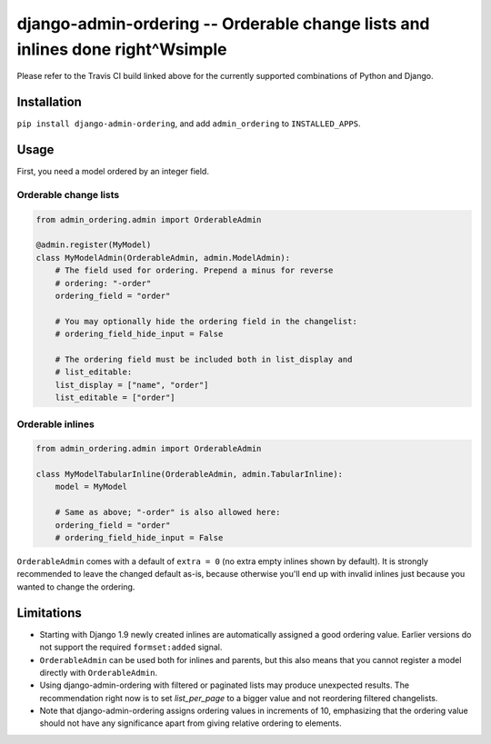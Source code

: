 ==============================================================================
django-admin-ordering -- Orderable change lists and inlines done right^Wsimple
==============================================================================

.. image:: https://travis-ci.org/matthiask/django-admin-ordering.svg?branch=master
    :target: https://travis-ci.org/matthiask/django-admin-ordering

Please refer to the Travis CI build linked above for the currently
supported combinations of Python and Django.


Installation
============

``pip install django-admin-ordering``, and add ``admin_ordering`` to
``INSTALLED_APPS``.


Usage
=====

First, you need a model ordered by an integer field.


Orderable change lists
~~~~~~~~~~~~~~~~~~~~~~

.. code-block:: python

    from admin_ordering.admin import OrderableAdmin

    @admin.register(MyModel)
    class MyModelAdmin(OrderableAdmin, admin.ModelAdmin):
        # The field used for ordering. Prepend a minus for reverse
        # ordering: "-order"
        ordering_field = "order"

        # You may optionally hide the ordering field in the changelist:
        # ordering_field_hide_input = False

        # The ordering field must be included both in list_display and
        # list_editable:
        list_display = ["name", "order"]
        list_editable = ["order"]


Orderable inlines
~~~~~~~~~~~~~~~~~

.. code-block:: python

    from admin_ordering.admin import OrderableAdmin

    class MyModelTabularInline(OrderableAdmin, admin.TabularInline):
        model = MyModel

        # Same as above; "-order" is also allowed here:
        ordering_field = "order"
        # ordering_field_hide_input = False

``OrderableAdmin`` comes with a default of ``extra = 0`` (no extra
empty inlines shown by default). It is strongly recommended to leave the
changed default as-is, because otherwise you'll end up with invalid
inlines just because you wanted to change the ordering.


Limitations
===========

- Starting with Django 1.9 newly created inlines are automatically
  assigned a good ordering value. Earlier versions do not support the
  required ``formset:added`` signal.
- ``OrderableAdmin`` can be used both for inlines and parents, but this
  also means that you cannot register a model directly with
  ``OrderableAdmin``.
- Using django-admin-ordering with filtered or paginated lists may
  produce unexpected results. The recommendation right now is to set
  `list_per_page` to a bigger value and not reordering filtered
  changelists.
- Note that django-admin-ordering assigns ordering values in increments
  of 10, emphasizing that the ordering value should not have any
  significance apart from giving relative ordering to elements.
